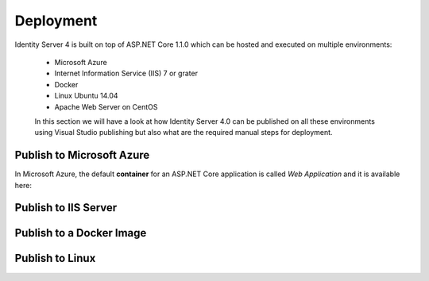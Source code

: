 Deployment
==========

Identity Server 4 is built on top of ASP.NET Core 1.1.0 which can be hosted and executed on multiple environments:

 - Microsoft Azure
 - Internet Information Service (IIS) 7 or grater
 - Docker
 - Linux Ubuntu 14.04
 - Apache Web Server on CentOS
 
 In this section we will have a look at how Identity Server 4.0 can be published on all these environments using Visual Studio publishing but also what are the required manual steps for deployment.
 
Publish to Microsoft Azure
--------------------------
In Microsoft Azure, the default **container** for an ASP.NET Core application is called *Web Application* and it is available here:


Publish to IIS Server
---------------------

Publish to a Docker Image
-------------------------

Publish to Linux
----------------
